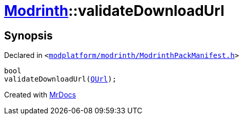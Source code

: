[#Modrinth-validateDownloadUrl]
= xref:Modrinth.adoc[Modrinth]::validateDownloadUrl
:relfileprefix: ../
:mrdocs:


== Synopsis

Declared in `&lt;https://github.com/PrismLauncher/PrismLauncher/blob/develop/launcher/modplatform/modrinth/ModrinthPackManifest.h#L121[modplatform&sol;modrinth&sol;ModrinthPackManifest&period;h]&gt;`

[source,cpp,subs="verbatim,replacements,macros,-callouts"]
----
bool
validateDownloadUrl(xref:QUrl.adoc[QUrl]);
----



[.small]#Created with https://www.mrdocs.com[MrDocs]#
